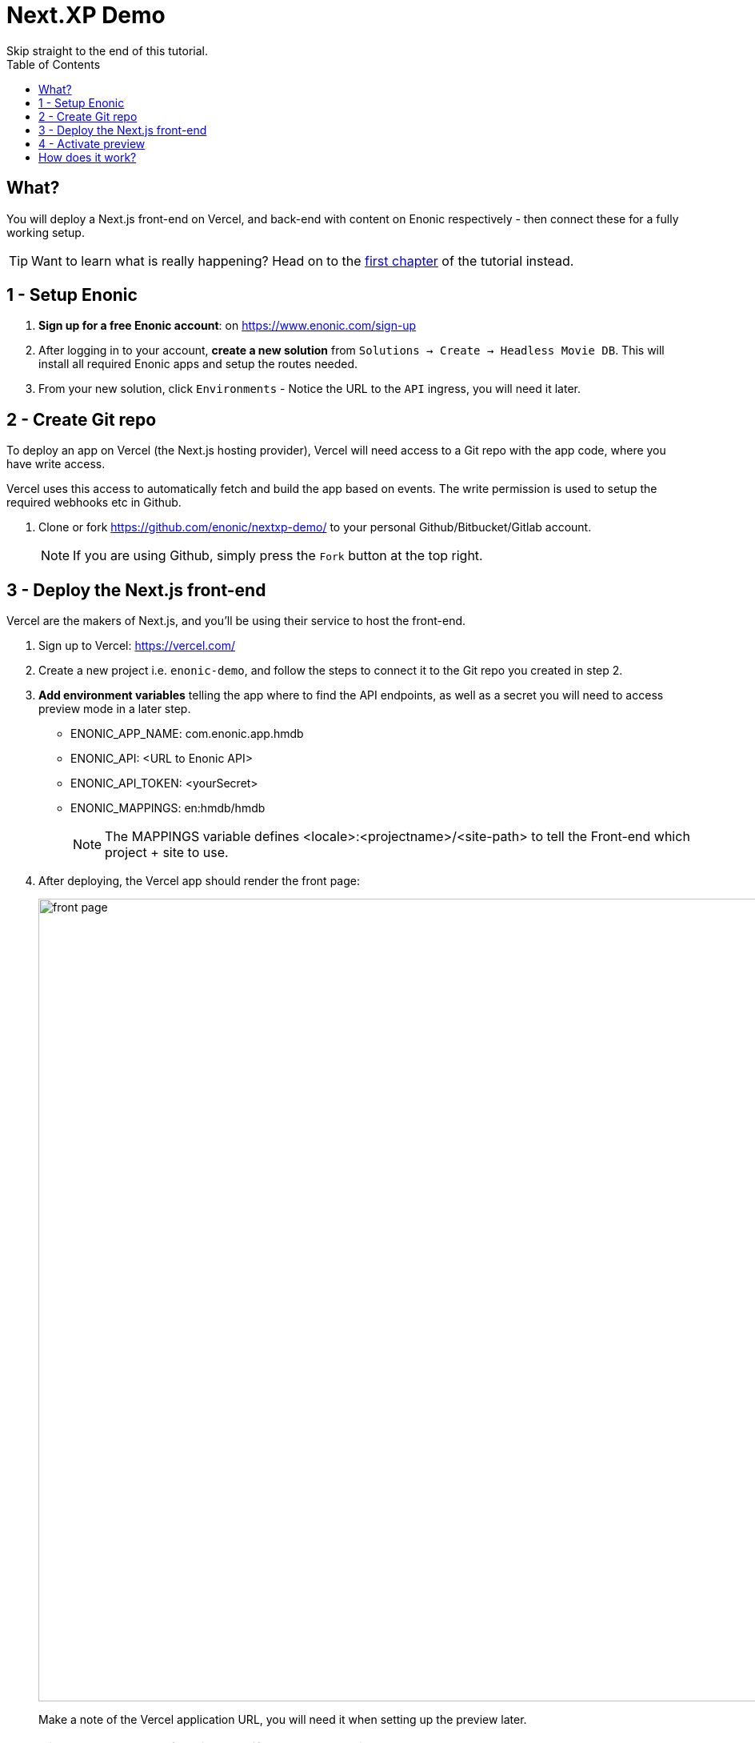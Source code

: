 = Next.XP Demo
Skip straight to the end of this tutorial. 
:toc: right
:imagesdir: media/


== What?
You will deploy a Next.js front-end on Vercel, and back-end with content on Enonic respectively - then connect these for a fully working setup.

TIP: Want to learn what is really happening? Head on to the <<enonic-setup#, first chapter>> of the tutorial instead.

== 1 - Setup Enonic

. **Sign up for a free Enonic account**: on https://www.enonic.com/sign-up
. After logging in to your account, **create a new solution** from `Solutions -> Create -> Headless Movie DB`. This will install all required Enonic apps and setup the routes needed. 
. From your new solution, click `Environments` - Notice the URL to the `API` ingress, you will need it later.

== 2 - Create Git repo

To deploy an app on Vercel (the Next.js hosting provider), Vercel will need access to a Git repo with the app code, where you have write access.

Vercel uses this access to automatically fetch and build the app based on events. The write permission is used to setup the required webhooks etc in Github.

. Clone or fork https://github.com/enonic/nextxp-demo/ to your personal Github/Bitbucket/Gitlab account.
+
NOTE: If you are using Github, simply press the `Fork` button at the top right.

== 3 - Deploy the Next.js front-end
Vercel are the makers of Next.js, and you'll be using their service to host the front-end.

. Sign up to Vercel: https://vercel.com/
. Create a new project i.e. `enonic-demo`, and follow the steps to connect it to the Git repo you created in step 2.
. **Add environment variables** telling the app where to find the API endpoints, as well as a secret you will need to access preview mode in a later step.
+
* ENONIC_APP_NAME: com.enonic.app.hmdb
* ENONIC_API: <URL to Enonic API>
* ENONIC_API_TOKEN: <yourSecret>
* ENONIC_MAPPINGS: en:hmdb/hmdb
+
NOTE: The MAPPINGS variable defines <locale>:<projectname>/<site-path> to tell the Front-end which project + site to use.
+
. After deploying, the Vercel app should render the front page:
+
image:front-page.png[title="Front page showing some text, links and a picture",width=1003px]
+
Make a note of the Vercel application URL, you will need it when setting up the preview later.
+
TIP: Check the Vercel function logs if you are not getting the expected result.

== 4 - Activate preview
With the front-end running, it is time to enable preview in Content Studio.

The fastest way to try it out goes as follows:

. **Launch Enonic XP admin** from the solution dashboard.
. **Open Content Studio** from the top right `XP menu -> Content Studio`.
. Choose the `Headless Movie DB` project, then click the root item in the tree structure `/hmdb` and click `Edit`.
+
image:content-studio-edit-site.png[title="Select and edit the site",width=650px]
+
. Add the `Next.XP` app to the list of applications on the site.
It will override the default preview for the content within the site.
+
image:content-studio-add-nextxp.png[title="Add the Next.XP application to the site.",width=779px]
+
. Now, instruct Next.XP where to find the frontend server:
+
.Go to Applications tab in Enonic Cloud and select Next.XP app:
image:cloud-next-app-edit.png[title="Select the Next.XP application",width=937px]
+
.Press `Edit...` button in the app context menu and add the URL and secret of the Vercel app you deployed in step 3:
image:cloud-next-app-config.png[title="Add the Next.XP application to the site.",width=872px]
+
NOTE: We are overriding default preview configuration for all sites using the Next.XP app. Use a different keyword than `default` to define multiple front-ends.
+
. After saving and going back to Content Studio, the preview should update to show your front-end.
+
image:cloud-preview.png[title="Front page as seen from Content Studio",width=1419px]


== How does it work?
The Next.XP app acts as a proxy, and forwards the token from the configuration to activate Next.js' preview mode.

Your edits will only be visible in Content Studio, until published. 

When publishing changes, Next.XP should automatically trigger revalidation of all pages in the front-end, and the changes will go live.

Congratulations, you now have a Next.js site powered by Enonic! 🚀
